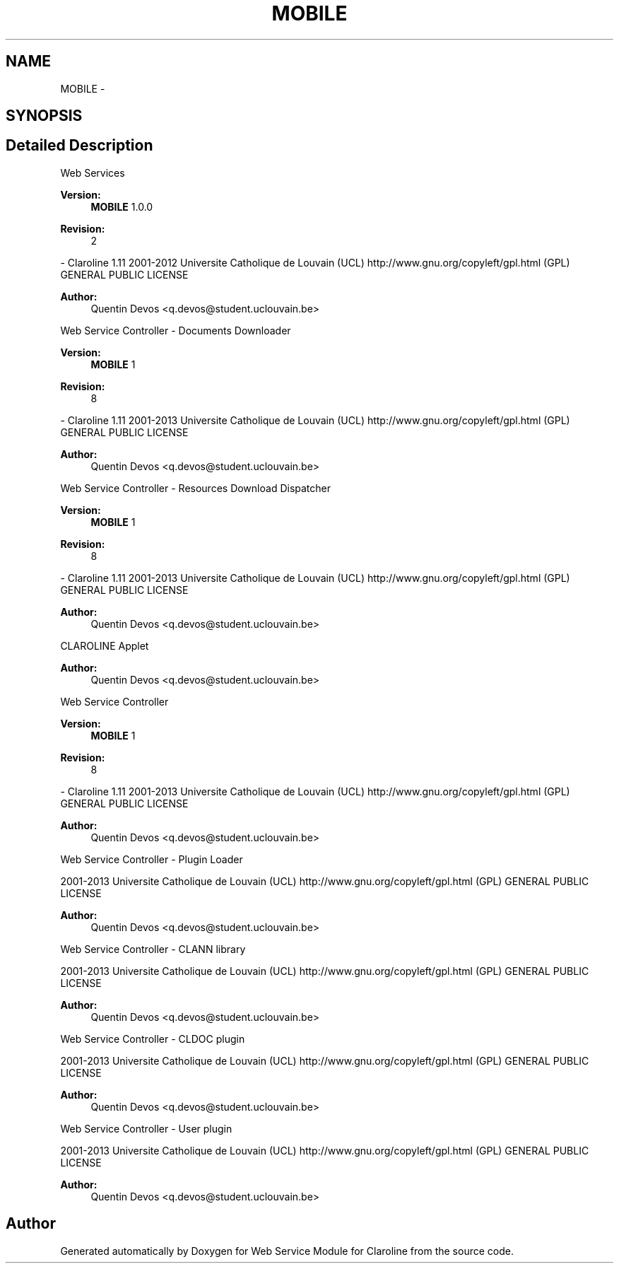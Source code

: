 .TH "MOBILE" 3 "Wed Jan 16 2013" "Version 1" "Web Service Module for Claroline" \" -*- nroff -*-
.ad l
.nh
.SH NAME
MOBILE \- 
.SH SYNOPSIS
.br
.PP
.SH "Detailed Description"
.PP 
Web Services
.PP
\fBVersion:\fP
.RS 4
\fBMOBILE\fP 1.0.0 
.RE
.PP
\fBRevision:\fP
.RS 4
2 
.RE
.PP
- Claroline 1.11  2001-2012 Universite Catholique de Louvain (UCL)  http://www.gnu.org/copyleft/gpl.html (GPL) GENERAL PUBLIC LICENSE
.PP
\fBAuthor:\fP
.RS 4
Quentin Devos <q.devos@student.uclouvain.be>
.RE
.PP
Web Service Controller - Documents Downloader
.PP
\fBVersion:\fP
.RS 4
\fBMOBILE\fP 1 
.RE
.PP
\fBRevision:\fP
.RS 4
8 
.RE
.PP
- Claroline 1.11  2001-2013 Universite Catholique de Louvain (UCL)  http://www.gnu.org/copyleft/gpl.html (GPL) GENERAL PUBLIC LICENSE
.PP
\fBAuthor:\fP
.RS 4
Quentin Devos <q.devos@student.uclouvain.be>
.RE
.PP
Web Service Controller - Resources Download Dispatcher
.PP
\fBVersion:\fP
.RS 4
\fBMOBILE\fP 1 
.RE
.PP
\fBRevision:\fP
.RS 4
8 
.RE
.PP
- Claroline 1.11  2001-2013 Universite Catholique de Louvain (UCL)  http://www.gnu.org/copyleft/gpl.html (GPL) GENERAL PUBLIC LICENSE
.PP
\fBAuthor:\fP
.RS 4
Quentin Devos <q.devos@student.uclouvain.be>
.RE
.PP
CLAROLINE Applet
.PP
\fBAuthor:\fP
.RS 4
Quentin Devos <q.devos@student.uclouvain.be>
.RE
.PP
Web Service Controller
.PP
\fBVersion:\fP
.RS 4
\fBMOBILE\fP 1 
.RE
.PP
\fBRevision:\fP
.RS 4
8 
.RE
.PP
- Claroline 1.11  2001-2013 Universite Catholique de Louvain (UCL)  http://www.gnu.org/copyleft/gpl.html (GPL) GENERAL PUBLIC LICENSE
.PP
\fBAuthor:\fP
.RS 4
Quentin Devos <q.devos@student.uclouvain.be>
.RE
.PP
Web Service Controller - Plugin Loader
.PP
2001-2013 Universite Catholique de Louvain (UCL)  http://www.gnu.org/copyleft/gpl.html (GPL) GENERAL PUBLIC LICENSE
.PP
\fBAuthor:\fP
.RS 4
Quentin Devos <q.devos@student.uclouvain.be>
.RE
.PP
Web Service Controller - CLANN library
.PP
2001-2013 Universite Catholique de Louvain (UCL)  http://www.gnu.org/copyleft/gpl.html (GPL) GENERAL PUBLIC LICENSE
.PP
\fBAuthor:\fP
.RS 4
Quentin Devos <q.devos@student.uclouvain.be>
.RE
.PP
Web Service Controller - CLDOC plugin
.PP
2001-2013 Universite Catholique de Louvain (UCL)  http://www.gnu.org/copyleft/gpl.html (GPL) GENERAL PUBLIC LICENSE
.PP
\fBAuthor:\fP
.RS 4
Quentin Devos <q.devos@student.uclouvain.be>
.RE
.PP
Web Service Controller - User plugin
.PP
2001-2013 Universite Catholique de Louvain (UCL)  http://www.gnu.org/copyleft/gpl.html (GPL) GENERAL PUBLIC LICENSE
.PP
\fBAuthor:\fP
.RS 4
Quentin Devos <q.devos@student.uclouvain.be> 
.RE
.PP

.SH "Author"
.PP 
Generated automatically by Doxygen for Web Service Module for Claroline from the source code.
